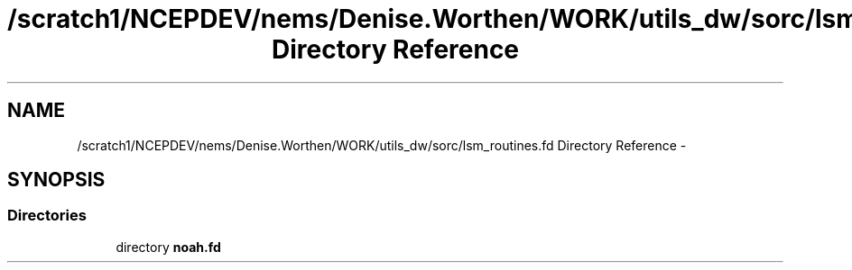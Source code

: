 .TH "/scratch1/NCEPDEV/nems/Denise.Worthen/WORK/utils_dw/sorc/lsm_routines.fd Directory Reference" 3 "Mon Mar 18 2024" "Version 1.13.0" "noah" \" -*- nroff -*-
.ad l
.nh
.SH NAME
/scratch1/NCEPDEV/nems/Denise.Worthen/WORK/utils_dw/sorc/lsm_routines.fd Directory Reference \- 
.SH SYNOPSIS
.br
.PP
.SS "Directories"

.in +1c
.ti -1c
.RI "directory \fBnoah\&.fd\fP"
.br
.in -1c
